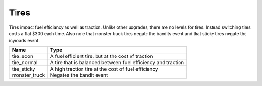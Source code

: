 ======
Tires
======

Tires impact fuel efficiancy as well as traction. Unlike other upgrades, there are no levels for 
tires. Instead switching tires costs a flat $300 each time. Also note that monster truck tires negate
the bandits event and that sticky tires negate the icyroads event.

================  ===========================
Name               Type              
================  ===========================
tire_econ          A fuel efficient tire, but at the cost of traction
tire_normal        A tire that is balanced between fuel efficiency and traction
tire_sticky        A high traction tire at the cost of fuel efficiency
monster_truck      Negates the bandit event
================  ===========================


